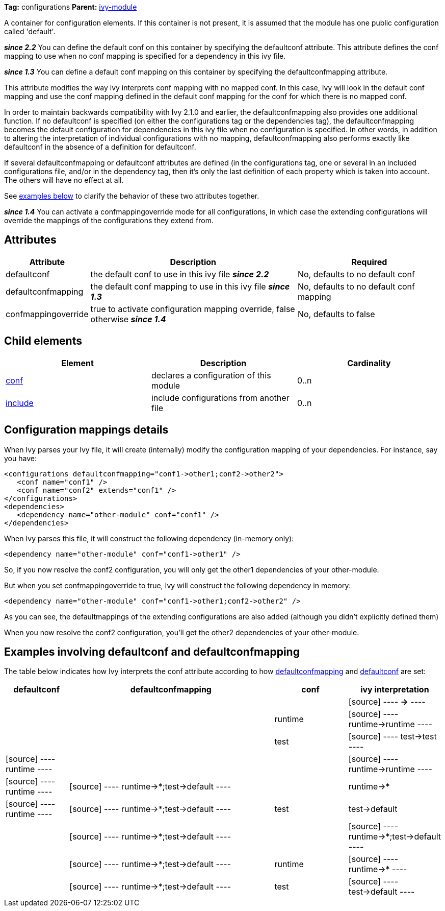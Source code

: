 
*Tag:* configurations *Parent:* link:../ivyfile.html[ivy-module]

A container for configuration elements. If this container is not present, it is assumed that the module has one public configuration called 'default'.

*__since 2.2__* You can define the default conf on this container by specifying the defaultconf attribute.  This attribute defines the conf mapping to use when no conf mapping is specified for a dependency in this ivy file.

*__since 1.3__* You can define a default conf mapping on this container by specifying the defaultconfmapping attribute.

This attribute modifies the way ivy interprets conf mapping with no mapped conf. In this case, Ivy will look in the default conf mapping and use the conf mapping defined in the default conf mapping for the conf for which there is no mapped conf.

In order to maintain backwards compatibility with Ivy 2.1.0 and earlier, the defaultconfmapping also provides one additional function.  If no defaultconf is specified (on either the configurations tag or the dependencies tag), the defaultconfmapping becomes the default configuration for dependencies in this ivy file when no configuration is specified.  In other words, in addition to altering the interpretation of individual configurations with no mapping, defaultconfmapping also performs exactly like defaultconf in the absence of a definition for defaultconf.

If several defaultconfmapping or defaultconf attributes are defined (in the configurations tag, one or several in an included configurations file, and/or in the dependency tag, then it's only the last definition of each property which is taken into account.  The others will have no effect at all.

See link:#defaultconfmapping[examples below] to clarify the behavior of these two attributes together.

*__since 1.4__* You can activate a confmappingoverride mode for all configurations, in which case the extending configurations will override the mappings of the configurations they extend from.



== Attributes


[options="header",cols="15%,50%,35%"]
|=======
|Attribute|Description|Required
|defaultconf|the default conf to use in this ivy file *__since 2.2__*|No, defaults to no default conf
|defaultconfmapping|the default conf mapping to use in this ivy file *__since 1.3__*|No, defaults to no default conf mapping
|confmappingoverride|true to activate configuration mapping override, false otherwise *__since 1.4__*|No, defaults to false
|=======


== Child elements


[options="header"]
|=======
|Element|Description|Cardinality
|link:../ivyfile/conf.html[conf]|declares a configuration of this module|0..n
|link:../ivyfile/include.html[include]|include configurations from another file|0..n
|=======



== Configuration mappings details

When Ivy parses your Ivy file, it will create (internally) modify the configuration mapping of your dependencies.
For instance, say you have:

[source]
----

<configurations defaultconfmapping="conf1->other1;conf2->other2">
   <conf name="conf1" />
   <conf name="conf2" extends="conf1" />
</configurations>
<dependencies>
   <dependency name="other-module" conf="conf1" />
</dependencies>

----

When Ivy parses this file, it will construct the following dependency (in-memory only):

[source]
----
<dependency name="other-module" conf="conf1->other1" />
----

So, if you now resolve the conf2 configuration, you will only get the other1 dependencies of your other-module.

But when you set confmappingoverride to true, Ivy will construct the following dependency in memory:

[source]
----
<dependency name="other-module" conf="conf1->other1;conf2->other2" />
----

As you can see, the defaultmappings of the extending configurations are also added (although you didn't explicitly defined them)

When you now resolve the conf2 configuration, you'll get the other2 dependencies of your other-module. 


== Examples involving defaultconf and defaultconfmapping

The table below indicates how Ivy interprets the conf attribute according to how link:../ivyfile/configurations.html[defaultconfmapping] and link:../ivyfile/configurations.html[defaultconf] are set:
[options="header",cols="15%,50%,18%,18%"]
|=======
|defaultconf|defaultconfmapping|conf|ivy interpretation
||||
[source]
----
*->*
----


|||runtime|
[source]
----
runtime->runtime
----


|||test|
[source]
----
test->test
----


|
[source]
----
runtime
----

|||
[source]
----
runtime->runtime
----


|
[source]
----
runtime
----

|
[source]
----
runtime->*;test->default
----

||runtime->*
|
[source]
----
runtime
----

|
[source]
----
runtime->*;test->default
----

|test|test->default
||
[source]
----
runtime->*;test->default
----

||
[source]
----
runtime->*;test->default
----


||
[source]
----
runtime->*;test->default
----

|runtime|
[source]
----
runtime->*
----


||
[source]
----
runtime->*;test->default
----

|test|
[source]
----
test->default
----


|=======
